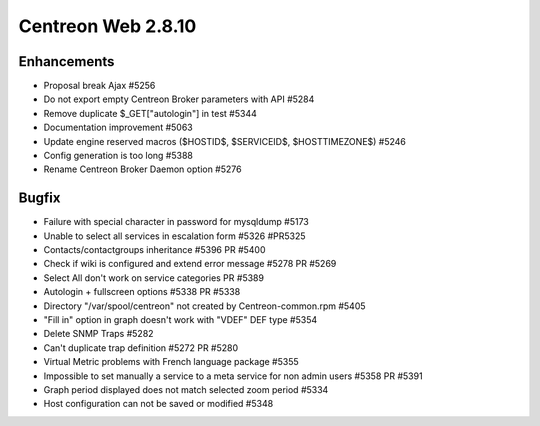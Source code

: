 ###################
Centreon Web 2.8.10
###################

Enhancements
============

* Proposal break Ajax #5256
* Do not export empty Centreon Broker parameters with API #5284
* Remove duplicate $_GET["autologin"] in test #5344
* Documentation improvement #5063
* Update engine reserved macros ($HOSTID$, $SERVICEID$, $HOSTTIMEZONE$) #5246
* Config generation is too long #5388
* Rename Centreon Broker Daemon option #5276

Bugfix
======

* Failure with special character in password for mysqldump #5173
* Unable to select all services in escalation form #5326 #PR5325
* Contacts/contactgroups inheritance #5396 PR #5400
* Check if wiki is configured and extend error message #5278 PR #5269
* Select All don't work on service categories PR #5389
* Autologin + fullscreen options #5338 PR #5338
* Directory "/var/spool/centreon" not created by Centreon-common.rpm #5405
* "Fill in" option in graph doesn't work with "VDEF" DEF type #5354
* Delete SNMP Traps #5282
* Can't duplicate trap definition #5272 PR #5280
* Virtual Metric problems with French language package #5355
* Impossible to set manually a service to a meta service for non admin users #5358 PR #5391
* Graph period displayed does not match selected zoom period #5334
* Host configuration can not be saved or modified #5348
